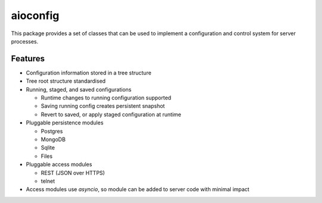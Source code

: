 aioconfig
=========

This package provides a set of classes that can be used to implement a
configuration and control system for server processes.

Features
--------

* Configuration information stored in a tree structure
* Tree root structure standardised
* Running, staged, and saved configurations

  * Runtime changes to running configuration supported
  * Saving running config creates persistent snapshot
  * Revert to saved, or apply staged configuration at runtime
* Pluggable persistence modules

  * Postgres
  * MongoDB
  * Sqlite
  * Files
* Pluggable access modules

  * REST (JSON over HTTPS)
  * telnet
* Access modules use `asyncio`, so module can be added to server code
  with minimal impact
